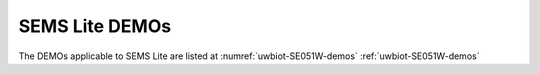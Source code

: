 ..
    Copyright 2020 NXP




SEMS Lite DEMOs
========================


The DEMOs applicable to SEMS Lite are listed at
:numref:`uwbiot-SE051W-demos` :ref:`uwbiot-SE051W-demos`
